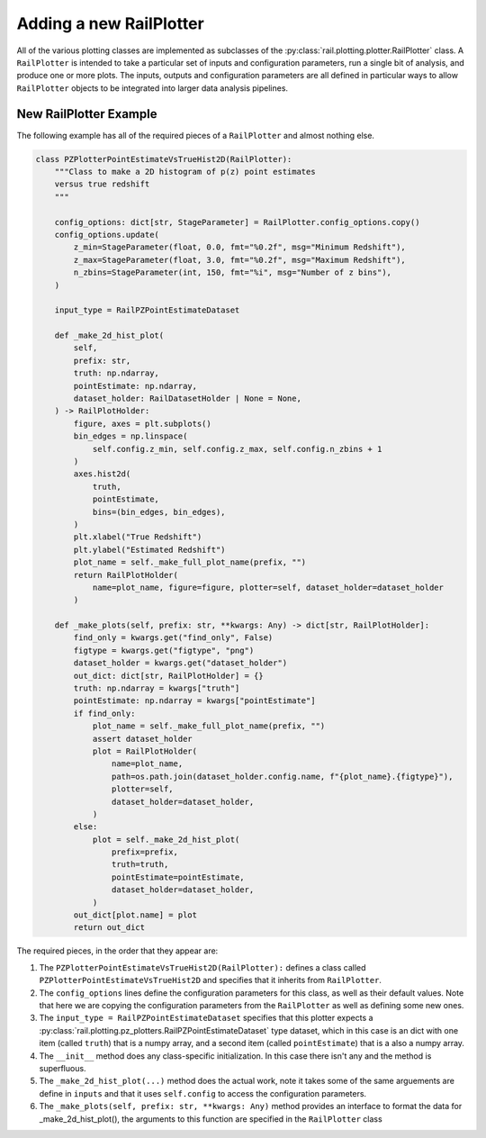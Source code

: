========================
Adding a new RailPlotter
========================

All of the various plotting classes 
are implemented as subclasses of the :py:class:`rail.plotting.plotter.RailPlotter` class.
A ``RailPlotter`` is intended to take a particular set of inputs and configuration parameters, 
run a single bit of analysis, and produce one or more plots.  The inputs, outputs
and configuration parameters are all defined in particular ways to allow ``RailPlotter``
objects to be integrated into larger data analysis pipelines.


New RailPlotter Example
-----------------------

The following example has all of the required pieces of a ``RailPlotter`` and almost nothing else.

.. code-block:: python

    class PZPlotterPointEstimateVsTrueHist2D(RailPlotter):
        """Class to make a 2D histogram of p(z) point estimates
        versus true redshift
        """

        config_options: dict[str, StageParameter] = RailPlotter.config_options.copy()
        config_options.update(
            z_min=StageParameter(float, 0.0, fmt="%0.2f", msg="Minimum Redshift"),
            z_max=StageParameter(float, 3.0, fmt="%0.2f", msg="Maximum Redshift"),
            n_zbins=StageParameter(int, 150, fmt="%i", msg="Number of z bins"),
        )

        input_type = RailPZPointEstimateDataset

        def _make_2d_hist_plot(
            self,
            prefix: str,
            truth: np.ndarray,
            pointEstimate: np.ndarray,
            dataset_holder: RailDatasetHolder | None = None,
        ) -> RailPlotHolder:
            figure, axes = plt.subplots()
            bin_edges = np.linspace(
                self.config.z_min, self.config.z_max, self.config.n_zbins + 1
            )
            axes.hist2d(
                truth,
                pointEstimate,
                bins=(bin_edges, bin_edges),
            )
            plt.xlabel("True Redshift")
            plt.ylabel("Estimated Redshift")
            plot_name = self._make_full_plot_name(prefix, "")
            return RailPlotHolder(
                name=plot_name, figure=figure, plotter=self, dataset_holder=dataset_holder
            )

        def _make_plots(self, prefix: str, **kwargs: Any) -> dict[str, RailPlotHolder]:
            find_only = kwargs.get("find_only", False)
            figtype = kwargs.get("figtype", "png")
            dataset_holder = kwargs.get("dataset_holder")
            out_dict: dict[str, RailPlotHolder] = {}
            truth: np.ndarray = kwargs["truth"]
            pointEstimate: np.ndarray = kwargs["pointEstimate"]
            if find_only:
                plot_name = self._make_full_plot_name(prefix, "")
                assert dataset_holder
                plot = RailPlotHolder(
                    name=plot_name,
                    path=os.path.join(dataset_holder.config.name, f"{plot_name}.{figtype}"),
                    plotter=self,
                    dataset_holder=dataset_holder,
                )
            else:
                plot = self._make_2d_hist_plot(
                    prefix=prefix,
                    truth=truth,
                    pointEstimate=pointEstimate,
                    dataset_holder=dataset_holder,
                )
            out_dict[plot.name] = plot
            return out_dict

      
The required pieces, in the order that they appear are:

#. The ``PZPlotterPointEstimateVsTrueHist2D(RailPlotter):`` defines a class called ``PZPlotterPointEstimateVsTrueHist2D`` and specifies that it inherits from ``RailPlotter``.

#. The ``config_options`` lines define the configuration parameters for this class, as well as their default values.  Note that here we are copying the configuration parameters from the ``RailPlotter`` as well as defining some new ones.

#. The ``input_type = RailPZPointEstimateDataset`` specifies that this
   plotter expects a :py:class:`rail.plotting.pz_plotters.RailPZPointEstimateDataset` type dataset, which in
   this case is an dict with one item (called ``truth``) that is a
   numpy array, and a second item (called ``pointEstimate``) that is a
   also a numpy array.

#. The ``__init__`` method does any class-specific initialization.  In this case there isn't any and the method is superfluous.

#. The ``_make_2d_hist_plot(...)`` method does the actual work, note it takes some of the same arguements are define in ``inputs`` and that it uses ``self.config`` to access the configuration parameters.

#. The ``_make_plots(self, prefix: str, **kwargs: Any)`` method provides an interface to format the data for _make_2d_hist_plot(), the arguments to this function are specified in the ``RailPlotter`` class
